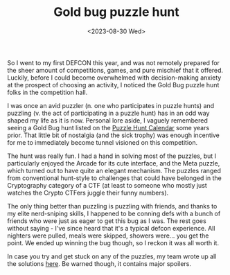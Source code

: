 #+TITLE: Gold bug puzzle hunt
#+DATE: <2023-08-30 Wed>

So I went to my first DEFCON this year, and was not remotely prepared for the sheer amount of competitions, games, and pure mischief that it offered. Luckily, before I could become overwhelmed with decision-making anxiety at the prospect of choosing an activity, I noticed the Gold Bug puzzle hunt folks in the competition hall.

I was once an avid puzzler (n. one who participates in puzzle hunts) and puzzling (v. the act of participating in a puzzle hunt) has in an odd way shaped my life as it is now. Personal lore aside, I vaguely remembered seeing a Gold Bug hunt listed on the [[http://puzzlehuntcalendar.com/][Puzzle Hunt Calendar]] some years prior. That little bit of nostalgia (and the sick trophy) was enough incentive for me to immediately become tunnel visioned on this competition.

[[../images/goldbug.png]]

The hunt was really fun. I had a hand in solving most of the puzzles, but I particularly enjoyed the Arcade for its cute interface, and the Meta puzzle, which turned out to have quite an elegant mechanism. The puzzles ranged from conventional hunt-style to challenges that could have belonged in the Cryptography category of a CTF (at least to someone who mostly just watches the Crypto CTFers juggle their funny numbers). 

The only thing better than puzzling is puzzling with friends, and thanks to my elite nerd-sniping skills, I happened to be conning defs with a bunch of friends who were just as eager to get this bug as I was. The rest goes without saying - I've since heard that it's a typical defcon experience. All nighters were pulled, meals were skipped, showers were... you get the point. We ended up winning the bug though, so I reckon it was all worth it.

In case you try and get stuck on any of the puzzles, my team wrote up all the solutions [[https://hackmd.io/@oce-best/SkRXMyPh3][here]]. Be warned though, it contains major spoilers.
